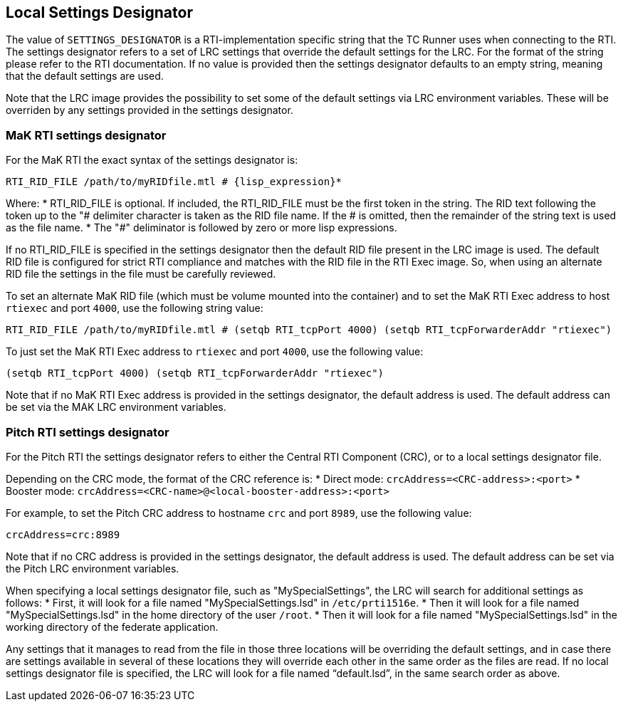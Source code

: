 == Local Settings Designator
The value of `SETTINGS_DESIGNATOR` is a RTI-implementation specific string that the TC Runner uses when connecting to the RTI. The settings designator refers to a set of LRC settings that override the default settings for the LRC. For the format of the string please refer to the RTI documentation. If no value is provided then the settings designator defaults to an empty string, meaning that the default settings are used.

Note that the LRC image provides the possibility to set some of the default settings via LRC environment variables. These will be overriden by any settings provided in the settings designator.

=== MaK RTI settings designator
For the MaK RTI the exact syntax of the settings designator is:

    RTI_RID_FILE /path/to/myRIDfile.mtl # {lisp_expression}*

Where:
* RTI_RID_FILE is optional. If included, the RTI_RID_FILE must be the first token in the string. The RID text following the token up to the "# delimiter character is taken as the RID file name. If the # is omitted, then the remainder of the string text is used as the file name.
* The "#" deliminator is followed by zero or more lisp expressions.

If no RTI_RID_FILE is specified in the settings designator then the default RID file present in the LRC image is used. The default RID file is configured for strict RTI compliance and matches with the RID file in the RTI Exec image. So, when using an alternate RID file the settings in the file must be carefully reviewed.

To set an alternate MaK RID file (which must be volume mounted into the container) and to set the MaK RTI Exec address to host `rtiexec` and port `4000`, use the following string value:

    RTI_RID_FILE /path/to/myRIDfile.mtl # (setqb RTI_tcpPort 4000) (setqb RTI_tcpForwarderAddr "rtiexec")

To just set the MaK RTI Exec address to `rtiexec` and port `4000`, use the following value:

    (setqb RTI_tcpPort 4000) (setqb RTI_tcpForwarderAddr "rtiexec")

Note that if no MaK RTI Exec address is provided in the settings designator, the default address is used. The default address can be set via the MAK LRC environment variables.

=== Pitch RTI settings designator
For the Pitch RTI the settings designator refers to either the Central RTI Component (CRC), or to a local settings designator file.

Depending on the CRC mode, the format of the CRC reference is:
* Direct mode: ``crcAddress=<CRC-address>:<port>``
* Booster mode: ``crcAddress=<CRC-name>@<local-booster-address>:<port>``

For example, to set the Pitch CRC address to hostname `crc` and port `8989`, use the following value:

    crcAddress=crc:8989

Note that if no CRC address is provided in the settings designator, the default address is used. The default address can be set via the Pitch LRC environment variables.

When specifying a local settings designator file, such as "MySpecialSettings", the LRC will search for additional settings as follows:
* First, it will look for a file named "MySpecialSettings.lsd" in ``/etc/prti1516e``.
* Then it will look for a file named "MySpecialSettings.lsd" in the home directory of the user ``/root``.
* Then it will look for a file named "MySpecialSettings.lsd" in the working directory of the federate application.

Any settings that it manages to read from the file in those three locations will be overriding the default settings, and in case there are settings available in several of these locations they will override each other in the same order as the files are read. If no local settings designator file is specified, the LRC will look for a file named “default.lsd”, in the same search order as above.
